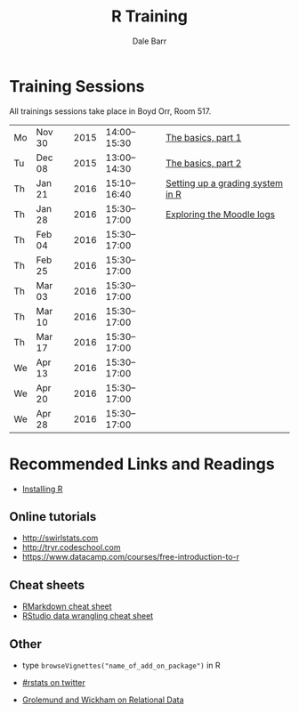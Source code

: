 #+TITLE: R Training
#+AUTHOR: Dale Barr
#+OPTIONS: toc:nil ^:nil num:nil

* Training Sessions

All trainings sessions take place in Boyd Orr, Room 517.

| Mo | Nov 30 | 2015 | 14:00--15:30 | [[file:the_basics/index.org::*Why%20learn%20R?][The basics, part 1]]               |
| Tu | Dec 08 | 2015 | 13:00--14:30 | [[file:the_basics/index.org][The basics, part 2]]               |
| Th | Jan 21 | 2016 | 15:10--16:40 | [[http://talklab.psy.gla.ac.uk/r_training/marking][Setting up a grading system in R]] |
| Th | Jan 28 | 2016 | 15:30--17:00 | [[http://talklab.psy.gla.ac.uk/r_training/moodle][Exploring the Moodle logs]]        |
| Th | Feb 04 | 2016 | 15:30--17:00 |                                  |
| Th | Feb 25 | 2016 | 15:30--17:00 |                                  |
| Th | Mar 03 | 2016 | 15:30--17:00 |                                  |
| Th | Mar 10 | 2016 | 15:30--17:00 |                                  |
| Th | Mar 17 | 2016 | 15:30--17:00 |                                  |
| We | Apr 13 | 2016 | 15:30--17:00 |                                  |
| We | Apr 20 | 2016 | 15:30--17:00 |                                  |
| We | Apr 28 | 2016 | 15:30--17:00 |                                  |

* Recommended Links and Readings

- [[file:install/index.org][Installing R]]

** Online tutorials

- [[http://swirlstats.com]]
- [[http://tryr.codeschool.com]]
- https://www.datacamp.com/courses/free-introduction-to-r

** Cheat sheets

- [[http://www.rstudio.com/wp-content/uploads/2015/02/rmarkdown-cheatsheet.pdf][RMarkdown cheat sheet]]
- [[https://www.rstudio.com/wp-content/uploads/2015/02/data-wrangling-cheatsheet.pdf][RStudio data wrangling cheat sheet]]

** Other

- type =browseVignettes("name_of_add_on_package")= in R
- [[https://twitter.com/search?q=%2523rstats][#rstats on twitter]]

- [[http://r4ds.had.co.nz/relational-data.html][Grolemund and Wickham on Relational Data]]
